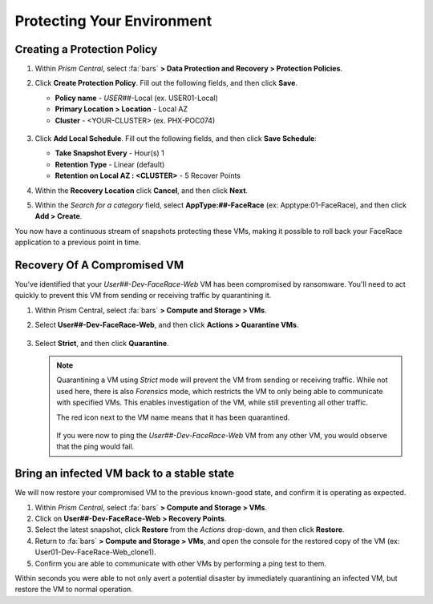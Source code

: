 .. _recover_protect:

###########################
Protecting Your Environment
###########################

Creating a Protection Policy
============================

#. Within *Prism Central*, select :fa:`bars` **> Data Protection and Recovery > Protection Policies**.

#. Click **Create Protection Policy**. Fill out the following fields, and then click **Save**.

   - **Policy name** - *USER##*\-Local (ex. USER01-Local)
   - **Primary Location > Location** - Local AZ
   - **Cluster** - <YOUR-CLUSTER> (ex. PHX-POC074)

   .. figure:: images/localaz.png

#. Click **Add Local Schedule**. Fill out the following fields, and then click **Save Schedule**:

   - **Take Snapshot Every** - Hour(s) 1
   - **Retention Type** - Linear (default)
   - **Retention on Local AZ : <CLUSTER>** - 5 Recover Points

#. Within the **Recovery Location** click **Cancel**, and then click **Next**.

#. Within the *Search for a category* field, select **AppType:##-FaceRace** (ex: Apptype:01-FaceRace), and then click **Add > Create**.

You now have a continuous stream of snapshots protecting these VMs, making it possible to roll back your FaceRace application to a previous point in time.

Recovery Of A Compromised VM
============================

You've identified that your *User##-Dev-FaceRace-Web* VM has been compromised by ransomware. You'll need to act quickly to prevent this VM from sending or receiving traffic by quarantining it.

#. Within Prism Central, select :fa:`bars` **> Compute and Storage > VMs**.

#. Select **User##-Dev-FaceRace-Web**, and then click **Actions > Quarantine VMs**.

   .. figure:: images/quar01.png

#. Select **Strict**, and then click **Quarantine**.

   .. figure:: images/quar02.png

   .. note::

      Quarantining a VM using *Strict* mode will prevent the VM from sending or receiving traffic. While not used here, there is also *Forensics* mode, which restricts the VM to only being able to communicate with specified VMs. This enables investigation of the VM, while still preventing all other traffic.

      The red icon next to the VM name means that it has been quarantined.

         .. figure:: images/quar03.png

      If you were now to ping the *User##-Dev-FaceRace-Web* VM from any other VM, you would observe that the ping would fail.

Bring an infected VM back to a stable state
===========================================

We will now restore your compromised VM to the previous known-good state, and confirm it is operating as expected.

#. Within *Prism Central*, select :fa:`bars` **> Compute and Storage > VMs**.

#. Click on **User##-Dev-FaceRace-Web > Recovery Points**.

#. Select the latest snapshot, click **Restore** from the *Actions* drop-down, and then click **Restore**.

#. Return to :fa:`bars` **> Compute and Storage > VMs**, and open the console for the restored copy of the VM (ex: User01-Dev-FaceRace-Web_clone1).

#. Confirm you are able to communicate with other VMs by performing a ping test to them.

Within seconds you were able to not only avert a potential disaster by immediately quarantining an infected VM, but restore the VM to normal operation.